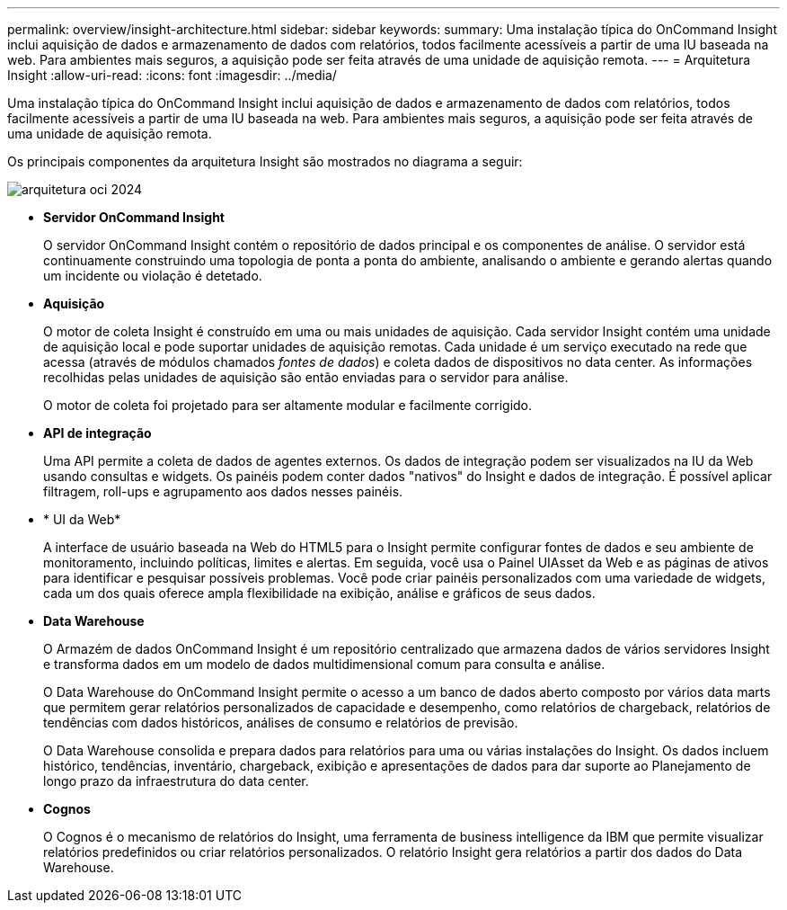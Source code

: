 ---
permalink: overview/insight-architecture.html 
sidebar: sidebar 
keywords:  
summary: Uma instalação típica do OnCommand Insight inclui aquisição de dados e armazenamento de dados com relatórios, todos facilmente acessíveis a partir de uma IU baseada na web. Para ambientes mais seguros, a aquisição pode ser feita através de uma unidade de aquisição remota. 
---
= Arquitetura Insight
:allow-uri-read: 
:icons: font
:imagesdir: ../media/


[role="lead"]
Uma instalação típica do OnCommand Insight inclui aquisição de dados e armazenamento de dados com relatórios, todos facilmente acessíveis a partir de uma IU baseada na web. Para ambientes mais seguros, a aquisição pode ser feita através de uma unidade de aquisição remota.

Os principais componentes da arquitetura Insight são mostrados no diagrama a seguir:

image::../media/oci-architecture-2024.png[arquitetura oci 2024]

* *Servidor OnCommand Insight*
+
O servidor OnCommand Insight contém o repositório de dados principal e os componentes de análise. O servidor está continuamente construindo uma topologia de ponta a ponta do ambiente, analisando o ambiente e gerando alertas quando um incidente ou violação é detetado.

* *Aquisição*
+
O motor de coleta Insight é construído em uma ou mais unidades de aquisição. Cada servidor Insight contém uma unidade de aquisição local e pode suportar unidades de aquisição remotas. Cada unidade é um serviço executado na rede que acessa (através de módulos chamados _fontes de dados_) e coleta dados de dispositivos no data center. As informações recolhidas pelas unidades de aquisição são então enviadas para o servidor para análise.

+
O motor de coleta foi projetado para ser altamente modular e facilmente corrigido.

* *API de integração*
+
Uma API permite a coleta de dados de agentes externos. Os dados de integração podem ser visualizados na IU da Web usando consultas e widgets. Os painéis podem conter dados "nativos" do Insight e dados de integração. É possível aplicar filtragem, roll-ups e agrupamento aos dados nesses painéis.

* * UI da Web*
+
A interface de usuário baseada na Web do HTML5 para o Insight permite configurar fontes de dados e seu ambiente de monitoramento, incluindo políticas, limites e alertas. Em seguida, você usa o Painel UIAsset da Web e as páginas de ativos para identificar e pesquisar possíveis problemas. Você pode criar painéis personalizados com uma variedade de widgets, cada um dos quais oferece ampla flexibilidade na exibição, análise e gráficos de seus dados.

* *Data Warehouse*
+
O Armazém de dados OnCommand Insight é um repositório centralizado que armazena dados de vários servidores Insight e transforma dados em um modelo de dados multidimensional comum para consulta e análise.

+
O Data Warehouse do OnCommand Insight permite o acesso a um banco de dados aberto composto por vários data marts que permitem gerar relatórios personalizados de capacidade e desempenho, como relatórios de chargeback, relatórios de tendências com dados históricos, análises de consumo e relatórios de previsão.

+
O Data Warehouse consolida e prepara dados para relatórios para uma ou várias instalações do Insight. Os dados incluem histórico, tendências, inventário, chargeback, exibição e apresentações de dados para dar suporte ao Planejamento de longo prazo da infraestrutura do data center.

* *Cognos*
+
O Cognos é o mecanismo de relatórios do Insight, uma ferramenta de business intelligence da IBM que permite visualizar relatórios predefinidos ou criar relatórios personalizados. O relatório Insight gera relatórios a partir dos dados do Data Warehouse.


